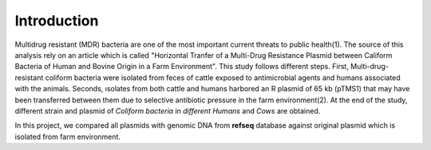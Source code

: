 ============
Introduction
============

Multidrug resistant (MDR) bacteria are one of the most important current threats to public health(1). 
The source of this analysis rely on an article which is called "Horizontal Tranfer of a Multi-Drug Resistance 
Plasmid between Caliform Bacteria of Human and Bovine Origin in a Farm Environment". This study follows 
different steps. First, Multi-drug-resistant coliform bacteria were isolated from feces of cattle exposed to antimicrobial agents and humans associated with the animals. Seconds, ısolates from both cattle and humans harbored an R plasmid of 65 kb (pTMS1) that may have been transferred between them due to selective antibiotic pressure in the farm environment(2). At the end of the study, different strain and plasmid of *Coliform bacteria* in *different Humans* and *Cows* are obtained.

In this project, we compared all plasmids with genomic DNA from **refseq** database against original plasmid which is isolated from farm environment. 
